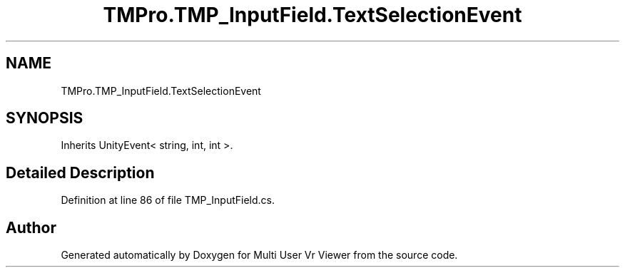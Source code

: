 .TH "TMPro.TMP_InputField.TextSelectionEvent" 3 "Sat Jul 20 2019" "Version https://github.com/Saurabhbagh/Multi-User-VR-Viewer--10th-July/" "Multi User Vr Viewer" \" -*- nroff -*-
.ad l
.nh
.SH NAME
TMPro.TMP_InputField.TextSelectionEvent
.SH SYNOPSIS
.br
.PP
.PP
Inherits UnityEvent< string, int, int >\&.
.SH "Detailed Description"
.PP 
Definition at line 86 of file TMP_InputField\&.cs\&.

.SH "Author"
.PP 
Generated automatically by Doxygen for Multi User Vr Viewer from the source code\&.
